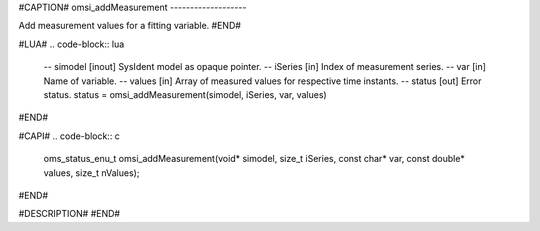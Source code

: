 #CAPTION#
omsi_addMeasurement
-------------------

Add measurement values for a fitting variable.
#END#

#LUA#
.. code-block:: lua

  -- simodel [inout] SysIdent model as opaque pointer.
  -- iSeries [in] Index of measurement series.
  -- var     [in] Name of variable.
  -- values  [in] Array of measured values for respective time instants.
  -- status  [out] Error status.
  status = omsi_addMeasurement(simodel, iSeries, var, values)
#END#

#CAPI#
.. code-block:: c

  oms_status_enu_t omsi_addMeasurement(void* simodel, size_t iSeries, const char* var, const double* values, size_t nValues);
#END#

#DESCRIPTION#
#END#
